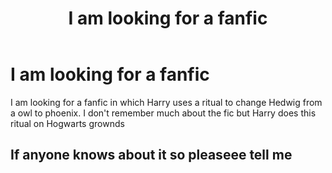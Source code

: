 #+TITLE: I am looking for a fanfic

* I am looking for a fanfic
:PROPERTIES:
:Author: Mayank000000007
:Score: 2
:DateUnix: 1585980082.0
:DateShort: 2020-Apr-04
:END:
I am looking for a fanfic in which Harry uses a ritual to change Hedwig from a owl to phoenix. I don't remember much about the fic but Harry does this ritual on Hogwarts grownds


** If anyone knows about it so pleaseee tell me
:PROPERTIES:
:Author: Mayank000000007
:Score: 1
:DateUnix: 1585980119.0
:DateShort: 2020-Apr-04
:END:
